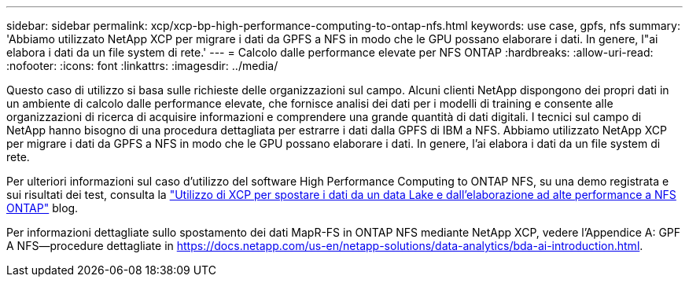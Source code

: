 ---
sidebar: sidebar 
permalink: xcp/xcp-bp-high-performance-computing-to-ontap-nfs.html 
keywords: use case, gpfs, nfs 
summary: 'Abbiamo utilizzato NetApp XCP per migrare i dati da GPFS a NFS in modo che le GPU possano elaborare i dati. In genere, l"ai elabora i dati da un file system di rete.' 
---
= Calcolo dalle performance elevate per NFS ONTAP
:hardbreaks:
:allow-uri-read: 
:nofooter: 
:icons: font
:linkattrs: 
:imagesdir: ../media/


[role="lead"]
Questo caso di utilizzo si basa sulle richieste delle organizzazioni sul campo. Alcuni clienti NetApp dispongono dei propri dati in un ambiente di calcolo dalle performance elevate, che fornisce analisi dei dati per i modelli di training e consente alle organizzazioni di ricerca di acquisire informazioni e comprendere una grande quantità di dati digitali. I tecnici sul campo di NetApp hanno bisogno di una procedura dettagliata per estrarre i dati dalla GPFS di IBM a NFS. Abbiamo utilizzato NetApp XCP per migrare i dati da GPFS a NFS in modo che le GPU possano elaborare i dati. In genere, l'ai elabora i dati da un file system di rete.

Per ulteriori informazioni sul caso d'utilizzo del software High Performance Computing to ONTAP NFS, su una demo registrata e sui risultati dei test, consulta la https://blog.netapp.com/data-migration-xcp["Utilizzo di XCP per spostare i dati da un data Lake e dall'elaborazione ad alte performance a NFS ONTAP"^] blog.

Per informazioni dettagliate sullo spostamento dei dati MapR-FS in ONTAP NFS mediante NetApp XCP, vedere l'Appendice A: GPF A NFS―procedure dettagliate in https://docs.netapp.com/us-en/netapp-solutions/data-analytics/bda-ai-introduction.html[].
